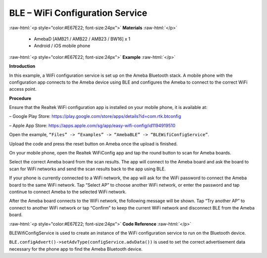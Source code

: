 #################################################
BLE – WiFi Configuration Service
#################################################

.. role:: raw-html(raw)
   :format: html

:raw-html:`<p style="color:#E67E22; font-size:24px">`
**Materials**
:raw-html:`</p>`

   - AmebaD [AMB21 / AMB22 / AMB23 / BW16] x 1
   - Android / iOS mobile phone

:raw-html:`<p style="color:#E67E22; font-size:24px">`
**Example**
:raw-html:`</p>`

**Introduction**

In this example, a WiFi configuration service is set up on the Ameba
Bluetooth stack. A mobile phone with the configuration app connects to
the Ameba device using BLE and configures the Ameba to connect to the
correct WiFi access point.

**Procedure**

Ensure that the Realtek WiFi configuration app is installed on your
mobile phone, it is available at:

– Google Play
Store: https://play.google.com/store/apps/details?id=com.rtk.btconfig

– Apple App
Store: https://apps.apple.com/sg/app/easy-wifi-config/id1194919510

Open the example, ``“Files” -> “Examples” -> “AmebaBLE” ->
“BLEWifiConfigService”``.

|1|

   
Upload the code and press the reset button on Ameba once the upload is
finished.

On your mobile phone, open the Realtek WiFiConfig app and tap the round
button to scan for Ameba boards.

|2|

Select the correct Ameba board from the scan results. The app will
connect to the Ameba board and ask the board to scan for WiFi networks
and send the scan results back to the app using BLE.

|3|

|4|

|5|

If your phone is currently connected to a WiFi network, the app will ask
for the WiFi password to connect the Ameba board to the same WiFi
network. Tap “Select AP” to choose another WiFi network, or enter the
password and tap continue to connect Ameba to the selected WiFi network.

|6|

After the Ameba board connects to the WiFi network, the following
message will be shown. Tap “Try another AP” to connect to another WiFi
network or tap “Confirm” to keep the current WiFi network and disconnect
BLE from the Ameba board.

|7|

:raw-html:`<p style="color:#E67E22; font-size:24px">`
**Code Reference**
:raw-html:`</p>`

BLEWifiConfigService is used to create an instance of the WiFi
configuration service to run on the Bluetooth device.

``BLE.configAdvert()->setAdvType(configService.advData())`` is used to set
the correct advertisement data necessary for the phone app to find the
Ameba Bluetooth device.

.. |1| image:: /media/ambd_arduino/BLE_WiFi_Configuration_Service/image1.png
   :width: 832
   :height: 1016
   :scale: 60 %
.. |2| image:: /media/ambd_arduino/BLE_WiFi_Configuration_Service/image2.png
   :width: 1440
   :height: 2880
   :scale: 25 %
.. |3| image:: /media/ambd_arduino/BLE_WiFi_Configuration_Service/image3.png
   :width: 1440
   :height: 2880
   :scale: 25 %
.. |4| image:: /media/ambd_arduino/BLE_WiFi_Configuration_Service/image4.png
   :width: 1440
   :height: 2880
   :scale: 25 %
.. |5| image:: /media/ambd_arduino/BLE_WiFi_Configuration_Service/image5.png
   :width: 1440
   :height: 2880
   :scale: 25 %
.. |6| image:: /media/ambd_arduino/BLE_WiFi_Configuration_Service/image6.png
   :width: 1440
   :height: 2880
   :scale: 25 %
.. |7| image:: /media/ambd_arduino/BLE_WiFi_Configuration_Service/image7.png
   :width: 1440
   :height: 2880
   :scale: 25 %